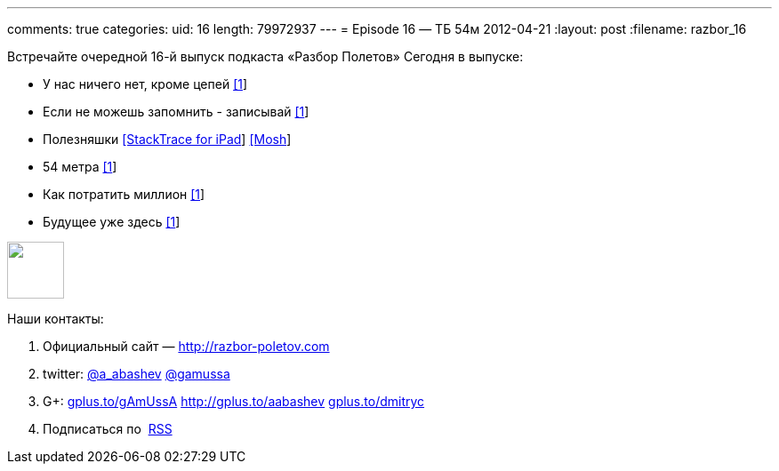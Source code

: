 ---
comments: true
categories:
uid: 16
length: 79972937
---
= Episode 16 — ТБ 54м
2012-04-21
:layout: post
:filename: razbor_16

Встречайте очередной 16-й выпуск подкаста «Разбор Полетов» Сегодня в
выпуске:

* У нас ничего нет, кроме цепей
http://www.engadget.com/2012/04/12/code-cant-be-stolen/[[1]]
* Если не можешь запомнить - записывай
http://www.infoq.com/articles/in-memory-data-grids[[1]]
* Полезняшки
http://stackapps.com/questions/3099/stacktrace-for-ipad[[StackTrace for
iPad]] http://mosh.mit.edu/[[Mosh]]
* 54 метра http://prog21.dadgum.com/65.html[[1]]
* Как потратить миллион
http://www.techdirt.com/blog/innovation/articles/20120409/03412518422/why-netflix-never-implemented-algorithm-that-won-netflix-1-million-challenge.shtml[[1]]
* Будущее уже здесь
http://www.chris-granger.com/2012/04/12/light-table---a-new-ide-concept/[[1]]

++++
<!-- episode file link goes here-->
<a href="http://traffic.libsyn.com/razborpoletov/razbor_16.mp3" imageanchor="1" style="clear: left; margin-bottom: 1em; margin-left: auto; margin-right: 2em;">
<img border="0" height="64" src="http://2.bp.blogspot.com/-qkfh8Q--dks/T0gixAMzuII/AAAAAAAAHD0/O5LbF3vvBNQ/s200/1330127522_mp3.png" width="64"/>
</a>
++++



Наши контакты:

1.  Официальный сайт — http://razbor-poletov.com
2.  twitter: http://twitter.com/a_abashev[@a_abashev]
http://twitter.com/gamussa[@gamussa]
3.  G+: http://gplus.to/gAmUssA[gplus.to/gAmUssA]
http://gplus.to/aabashev http://gplus.to/dmitryc[gplus.to/dmitryc]
4.  Подписаться по  http://feeds.feedburner.com/razbor-podcast[RSS]

++++
<!-- player goes here-->
<audio preload="none">
<source src="http://traffic.libsyn.com/razborpoletov/razbor_16.mp3" type="audio/mp3" />
Your browser does not support the audio tag.
</audio>
++++

